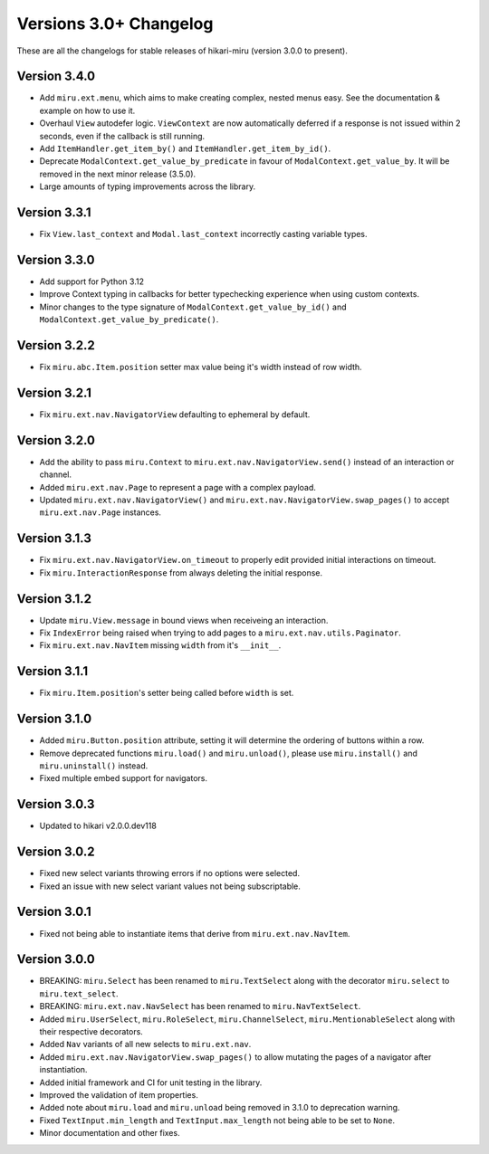 =======================
Versions 3.0+ Changelog
=======================

These are all the changelogs for stable releases of hikari-miru (version 3.0.0 to present).

Version 3.4.0
=============

- Add ``miru.ext.menu``, which aims to make creating complex, nested menus easy. See the documentation & example on how to use it.
- Overhaul ``View`` autodefer logic. ``ViewContext`` are now automatically deferred if a response is not issued within 2 seconds, even if the callback is still running.
- Add ``ItemHandler.get_item_by()`` and ``ItemHandler.get_item_by_id()``.
- Deprecate ``ModalContext.get_value_by_predicate`` in favour of ``ModalContext.get_value_by``. It will be removed in the next minor release (3.5.0).
- Large amounts of typing improvements across the library.

Version 3.3.1
=============

- Fix ``View.last_context`` and ``Modal.last_context`` incorrectly casting variable types.

Version 3.3.0
=============

- Add support for Python 3.12
- Improve Context typing in callbacks for better typechecking experience when using custom contexts.
- Minor changes to the type signature of ``ModalContext.get_value_by_id()`` and ``ModalContext.get_value_by_predicate()``.

Version 3.2.2
=============

- Fix ``miru.abc.Item.position`` setter max value being it's width instead of row width.

Version 3.2.1
=============

- Fix ``miru.ext.nav.NavigatorView`` defaulting to ephemeral by default.

Version 3.2.0
=============

- Add the ability to pass ``miru.Context`` to ``miru.ext.nav.NavigatorView.send()`` instead of an interaction or channel.
- Added ``miru.ext.nav.Page`` to represent a page with a complex payload.
- Updated ``miru.ext.nav.NavigatorView()`` and ``miru.ext.nav.NavigatorView.swap_pages()`` to accept ``miru.ext.nav.Page`` instances.

Version 3.1.3
=============

- Fix ``miru.ext.nav.NavigatorView.on_timeout`` to properly edit provided initial interactions on timeout.
- Fix ``miru.InteractionResponse`` from always deleting the initial response.

Version 3.1.2
=============

- Update ``miru.View.message`` in bound views when receiveing an interaction.
- Fix ``IndexError`` being raised when trying to add pages to a ``miru.ext.nav.utils.Paginator``.
- Fix ``miru.ext.nav.NavItem`` missing ``width`` from it's ``__init__``.

Version 3.1.1
=============

- Fix ``miru.Item.position``'s setter being called before ``width`` is set.

Version 3.1.0
=============

- Added ``miru.Button.position`` attribute, setting it will determine the ordering of buttons within a row.
- Remove deprecated functions ``miru.load()`` and ``miru.unload()``, please use ``miru.install()`` and ``miru.uninstall()`` instead.
- Fixed multiple embed support for navigators.

Version 3.0.3
=============

- Updated to hikari v2.0.0.dev118

Version 3.0.2
=============

- Fixed new select variants throwing errors if no options were selected.
- Fixed an issue with new select variant values not being subscriptable.

Version 3.0.1
=============

- Fixed not being able to instantiate items that derive from ``miru.ext.nav.NavItem``.

Version 3.0.0
=============

- BREAKING: ``miru.Select`` has been renamed to ``miru.TextSelect`` along with the decorator ``miru.select`` to ``miru.text_select``.
- BREAKING: ``miru.ext.nav.NavSelect`` has been renamed to ``miru.NavTextSelect``.
- Added ``miru.UserSelect``, ``miru.RoleSelect``, ``miru.ChannelSelect``, ``miru.MentionableSelect`` along with their respective decorators.
- Added ``Nav`` variants of all new selects to ``miru.ext.nav``.
- Added ``miru.ext.nav.NavigatorView.swap_pages()`` to allow mutating the pages of a navigator after instantiation.
- Added initial framework and CI for unit testing in the library.
- Improved the validation of item properties.
- Added note about ``miru.load`` and ``miru.unload`` being removed in 3.1.0 to deprecation warning.
- Fixed ``TextInput.min_length`` and ``TextInput.max_length`` not being able to be set to ``None``.
- Minor documentation and other fixes.